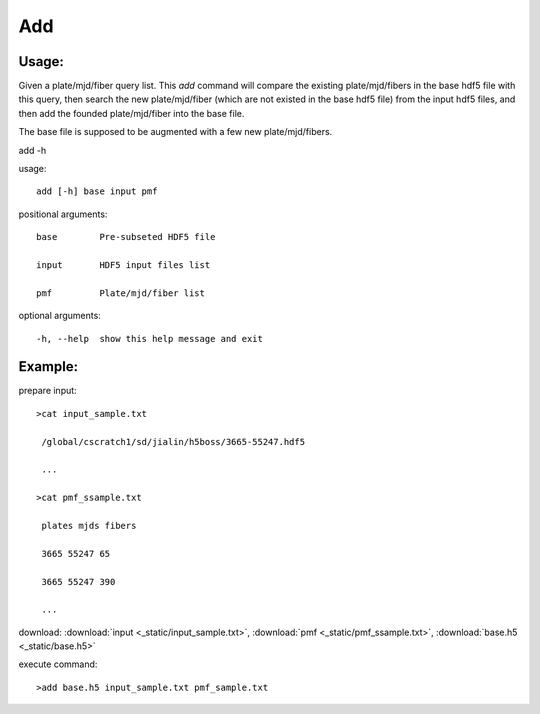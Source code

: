 .. _add:
Add
========

Usage:
------
Given a plate/mjd/fiber query list. This `add` command will compare the existing plate/mjd/fibers in the base hdf5 file with this query, then search the new plate/mjd/fiber (which are not existed in the base hdf5 file) from the input hdf5 files, and then add the founded plate/mjd/fiber into the base file.

The base file is supposed to be augmented with a few new plate/mjd/fibers. 

.. highlight:: c 

add -h

usage::
 
  add [-h] base input pmf

positional arguments::

  base        Pre-subseted HDF5 file

  input       HDF5 input files list

  pmf         Plate/mjd/fiber list

optional arguments::

  -h, --help  show this help message and exit

Example:
--------
.. highlight:: c

prepare input::

 >cat input_sample.txt

  /global/cscratch1/sd/jialin/h5boss/3665-55247.hdf5

  ...

 >cat pmf_ssample.txt

  plates mjds fibers

  3665 55247 65

  3665 55247 390

  ...

download: :download:`input <_static/input_sample.txt>`, :download:`pmf <_static/pmf_ssample.txt>`, :download:`base.h5 <_static/base.h5>`

execute command::

 >add base.h5 input_sample.txt pmf_sample.txt

